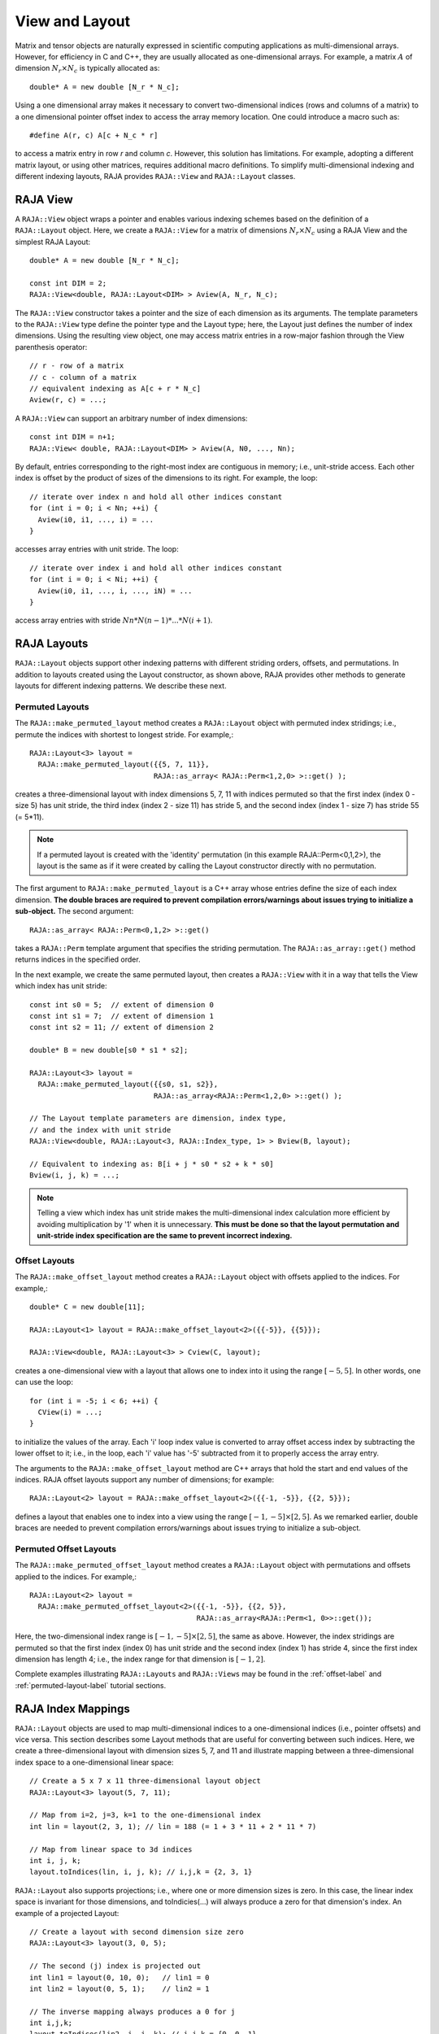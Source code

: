 .. ##
.. ## Copyright (c) 2016-18, Lawrence Livermore National Security, LLC.
.. ##
.. ## Produced at the Lawrence Livermore National Laboratory
.. ##
.. ## LLNL-CODE-689114
.. ##
.. ## All rights reserved.
.. ##
.. ## This file is part of RAJA.
.. ##
.. ## For details about use and distribution, please read RAJA/LICENSE.
.. ##

.. _view-label:

===============
View and Layout
===============

Matrix and tensor objects are naturally expressed in
scientific computing applications as multi-dimensional arrays. However,
for efficiency in C and C++, they are usually allocated as one-dimensional
arrays. For example, a matrix :math:`A` of dimension :math:`N_r \times N_c` is
typically allocated as::

   double* A = new double [N_r * N_c];

Using a one dimensional array makes it necessary to convert
two-dimensional indices (rows and columns of a matrix) to a one dimensional
pointer offset index to access the array memory location. One could introduce
a macro such as::

   #define A(r, c) A[c + N_c * r]

to access a matrix entry in row `r` and column `c`. However, this solution has
limitations. For example, adopting a different matrix layout, or using
other matrices, requires additional macro definitions. To simplify 
multi-dimensional indexing and different indexing layouts, RAJA provides 
``RAJA::View`` and ``RAJA::Layout`` classes.

---------
RAJA View
---------

A ``RAJA::View`` object wraps a pointer and enables various indexing schemes
based on the definition of a ``RAJA::Layout`` object. Here, we 
create a ``RAJA::View`` for a matrix of dimensions :math:`N_r \times N_c` 
using a RAJA View and the simplest RAJA Layout::

   double* A = new double [N_r * N_c];

   const int DIM = 2;
   RAJA::View<double, RAJA::Layout<DIM> > Aview(A, N_r, N_c);

The ``RAJA::View`` constructor takes a pointer and the size of each dimension 
as its arguments. The template parameters to the ``RAJA::View`` type define 
the pointer type and the Layout type; here, the Layout just defines the 
number of index dimensions. Using the resulting view object, one may 
access matrix entries in a row-major fashion through the View parenthesis 
operator::

   // r - row of a matrix
   // c - column of a matrix
   // equivalent indexing as A[c + r * N_c]
   Aview(r, c) = ...;

A ``RAJA::View`` can support an arbitrary number of index dimensions::

   const int DIM = n+1;
   RAJA::View< double, RAJA::Layout<DIM> > Aview(A, N0, ..., Nn);

By default, entries corresponding to the right-most index are contiguous 
in memory; i.e., unit-stride access. Each other index is offset by the 
product of sizes of the dimensions to its right. For example, the loop::

   // iterate over index n and hold all other indices constant
   for (int i = 0; i < Nn; ++i) {
     Aview(i0, i1, ..., i) = ...
   }

accesses array entries with unit stride. The loop::

   // iterate over index i and hold all other indices constant
   for (int i = 0; i < Ni; ++i) {
     Aview(i0, i1, ..., i, ..., iN) = ...
   }

access array entries with stride :math:`Nn * N(n-1) * ... * N(i+1)`.

------------
RAJA Layouts
------------

``RAJA::Layout`` objects support other indexing patterns with different
striding orders, offsets, and permutations. In addition to layouts created
using the Layout constructor, as shown above, RAJA provides other methods
to generate layouts for different indexing patterns. We describe these next.

Permuted Layouts
^^^^^^^^^^^^^^^^

The ``RAJA::make_permuted_layout`` method creates a ``RAJA::Layout`` object 
with permuted index stridings; i.e., permute the indices with shortest to 
longest stride. For example,::

  RAJA::Layout<3> layout = 
    RAJA::make_permuted_layout({{5, 7, 11}}, 
                               RAJA::as_array< RAJA::Perm<1,2,0> >::get() );

creates a three-dimensional layout with index dimensions 5, 7, 11 with 
indices permuted so that the first index (index 0 - size 5) has unit 
stride, the third index (index 2 - size 11) has stride 5, and the 
second index (index 1 - size 7) has stride 55 (= 5*11).

.. note:: If a permuted layout is created with the 'identity' permutation 
          (in this example RAJA::Perm<0,1,2>), the layout is the same as
          if it were created by calling the Layout constructor directly
          with no permutation.

The first argument to ``RAJA::make_permuted_layout`` is a C++ array whose
entries define the size of each index dimension. **The double braces are 
required to prevent compilation errors/warnings about issues trying to 
initialize a sub-object.** The second argument::

  RAJA::as_array< RAJA::Perm<0,1,2> >::get() 

takes a ``RAJA::Perm`` template argument that specifies the striding 
permutation. The ``RAJA::as_array::get()`` method returns indices in the 
specified order. 

In the next example, we create the same permuted layout, then creates 
a ``RAJA::View`` with it in a way that tells the View which index has 
unit stride::

  const int s0 = 5;  // extent of dimension 0
  const int s1 = 7;  // extent of dimension 1
  const int s2 = 11; // extent of dimension 2

  double* B = new double[s0 * s1 * s2];

  RAJA::Layout<3> layout = 
    RAJA::make_permuted_layout({{s0, s1, s2}}, 
                               RAJA::as_array<RAJA::Perm<1,2,0> >::get() );

  // The Layout template parameters are dimension, index type, 
  // and the index with unit stride
  RAJA::View<double, RAJA::Layout<3, RAJA::Index_type, 1> > Bview(B, layout);

  // Equivalent to indexing as: B[i + j * s0 * s2 + k * s0]
  Bview(i, j, k) = ...; 

.. note:: Telling a view which index has unit stride makes the 
          multi-dimensional index calculation more efficient by avoiding
          multiplication by '1' when it is unnecessary. **This must be done
          so that the layout permutation and unit-stride index specification
          are the same to prevent incorrect indexing.**

Offset Layouts
^^^^^^^^^^^^^^^^

The ``RAJA::make_offset_layout`` method creates a ``RAJA::Layout`` object 
with offsets applied to the indices. For example,::

  double* C = new double[11]; 

  RAJA::Layout<1> layout = RAJA::make_offset_layout<2>({{-5}}, {{5}});

  RAJA::View<double, RAJA::Layout<3> > Cview(C, layout);

creates a one-dimensional view with a layout that allows one to index into
it using the range :math:`[-5, 5]`. In other words, one can use the loop::

  for (int i = -5; i < 6; ++i) {
    CView(i) = ...;
  } 

to initialize the values of the array. Each 'i' loop index value is converted
to array offset access index by subtracting the lower offset to it; i.e., in 
the loop, each 'i' value has '-5' subtracted from it to properly access the
array entry.

The arguments to the ``RAJA::make_offset_layout`` method are C++ arrays that
hold the start and end values of the indices. RAJA offset layouts support
any number of dimensions; for example::

  RAJA::Layout<2> layout = RAJA::make_offset_layout<2>({{-1, -5}}, {{2, 5}});

defines a layout that enables one to index into a view using the range
:math:`[-1, -5] \times [2, 5]`. As we remarked earlier, double braces are
needed to prevent compilation errors/warnings about issues trying to 
initialize a sub-object.

Permuted Offset Layouts
^^^^^^^^^^^^^^^^^^^^^^^^

The ``RAJA::make_permuted_offset_layout`` method creates a ``RAJA::Layout`` 
object with permutations and offsets applied to the indices. For example,::

  RAJA::Layout<2> layout = 
    RAJA::make_permuted_offset_layout<2>({{-1, -5}}, {{2, 5}}, 
                                         RAJA::as_array<RAJA::Perm<1, 0>>::get());

Here, the two-dimensional index range is :math:`[-1, -5] \times [2, 5]`, the
same as above. However, the index stridings are permuted so that the first 
index (index 0) has unit stride and the second index (index 1) has stride 4, 
since the first index dimension has length 4; i.e., the index range for that 
dimension is :math:`[-1, 2]`.  

Complete examples illustrating ``RAJA::Layouts`` and ``RAJA::Views``  may 
be found in the :ref:`offset-label` and :ref:`permuted-layout-label`
tutorial sections.

-------------------
RAJA Index Mappings
-------------------

``RAJA::Layout`` objects are used to map multi-dimensional indices 
to a one-dimensional indices (i.e., pointer offsets) and vice versa. This
section describes some Layout methods that are useful for converting between 
such indices. Here, we create a three-dimensional layout 
with dimension sizes 5, 7, and 11 and illustrate mapping between a 
three-dimensional index space to a one-dimensional linear space::

   // Create a 5 x 7 x 11 three-dimensional layout object
   RAJA::Layout<3> layout(5, 7, 11);

   // Map from i=2, j=3, k=1 to the one-dimensional index
   int lin = layout(2, 3, 1); // lin = 188 (= 1 + 3 * 11 + 2 * 11 * 7)

   // Map from linear space to 3d indices
   int i, j, k;
   layout.toIndices(lin, i, j, k); // i,j,k = {2, 3, 1}

``RAJA::Layout`` also supports projections; i.e., where one or more dimension
sizes is zero. In this case, the linear index space is invariant for 
those dimensions, and toIndicies(...) will always produce a zero for that 
dimension's index. An example of a projected Layout::

   // Create a layout with second dimension size zero
   RAJA::Layout<3> layout(3, 0, 5);

   // The second (j) index is projected out
   int lin1 = layout(0, 10, 0);   // lin1 = 0
   int lin2 = layout(0, 5, 1);    // lin2 = 1

   // The inverse mapping always produces a 0 for j
   int i,j,k;
   layout.toIndices(lin2, i, j, k); // i,j,k = {0, 0, 1}
